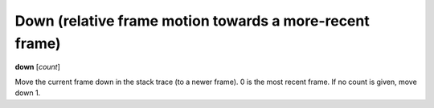 .. index:: down
.. _down:

Down (relative frame motion towards a more-recent frame)
--------------------------------------------------------

**down** [*count*]

Move the current frame down in the stack trace (to a newer frame). 0
is the most recent frame. If no count is given, move down 1.

.. seealso::

   :ref:`up <up>` and :ref:`frame <frame>`.
